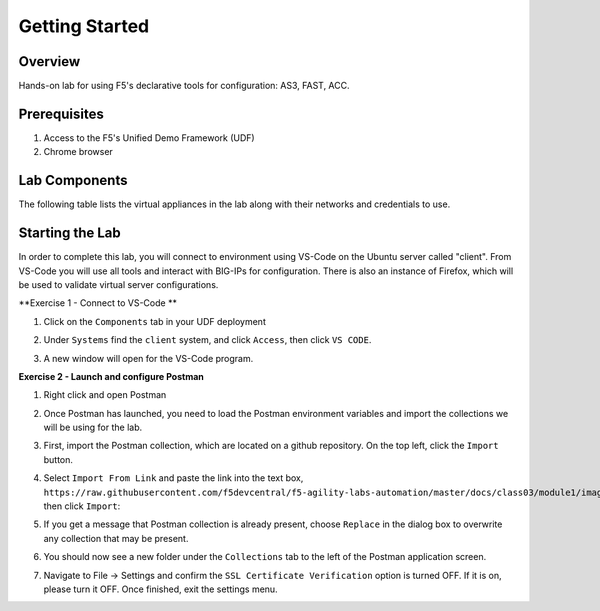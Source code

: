 Getting Started
===============

Overview 
--------------
Hands-on lab for using F5's declarative tools for configuration: AS3, FAST, ACC.

Prerequisites 
--------------

1. Access to the F5's Unified Demo Framework (UDF)
2. Chrome browser 

Lab Components
--------------

The following table lists the virtual appliances in the lab along with their
networks and credentials to use.

.. list-table::
    :widths: 20 40 40
    :header-rows: 1
    :stub-columns: 1

    * - **System Type**
      - **Networks**
      - **Credentials**

    * - BIG-IP01
      - Management: 10.1.1.6,
        Internal: 10.1.10.6,
        External: 10.1.20.6
      - admin / admin
    * - BIG-IP02
      - Management: 10.1.1.7,
        Internal: 10.1.10.7,
        External: 10.1.20.7
      - admin / admin
    * - Ubuntu Server, "app"
      - Management: 10.1.1.5,
        Internal: 10.1.10.10,
      - None
      - ubuntu / HelloUDF
    * - Ubuntu Server, "client"
      - Management: 10.1.1.4,
        Internal: 10.1.10.4
      - None
      -ubuntu / HelloUDF

Starting the Lab
----------------

In order to complete this lab, you will connect to environment using VS-Code on the Ubuntu server
called "client".  From VS-Code you will use all tools and interact with BIG-IPs for configuration.
There is also an instance of Firefox, which will be used to validate virtual server configurations.

**Exercise 1 - Connect to VS-Code **

#. Click on the ``Components`` tab in your UDF deployment

   .. image:: images/AccessVScode.jpg

#. Under ``Systems`` find the ``client`` system, and click ``Access``,
   then click ``VS CODE``.  

#. A new window will open for the VS-Code program.

   .. image:: images/VScode.JPG

**Exercise 2 - Launch and configure Postman**

#. Right click and open Postman

   .. image:: images/postman.jpg

#. Once Postman has launched, you need to load the Postman environment
   variables and import the collections we will be using for the lab.

#. First, import the Postman collection, which are located on a github
   repository. On the top left, click the ``Import`` button.

   .. image:: images/import.jpg

#. Select ``Import From Link`` and paste the link into the text box,
   ``https://raw.githubusercontent.com/f5devcentral/f5-agility-labs-automation/master/docs/class03/module1/images/AS3%202020%20Lab.postman_collection20200204.json``,
   then click ``Import``:

   .. image:: images/import_from_link.jpg

#. If you get a message that Postman collection is already present, choose ``Replace`` in the dialog box to overwrite any collection that may be present.

   .. image:: images/postman_collectionPresent.JPG
   
#. You should now see a new folder under the ``Collections`` tab to the left of
   the Postman application screen.

#. Navigate to File -> Settings and confirm the ``SSL Certificate Verification``
   option is turned OFF. If it is on, please turn it OFF. Once finished, exit
   the settings menu.



